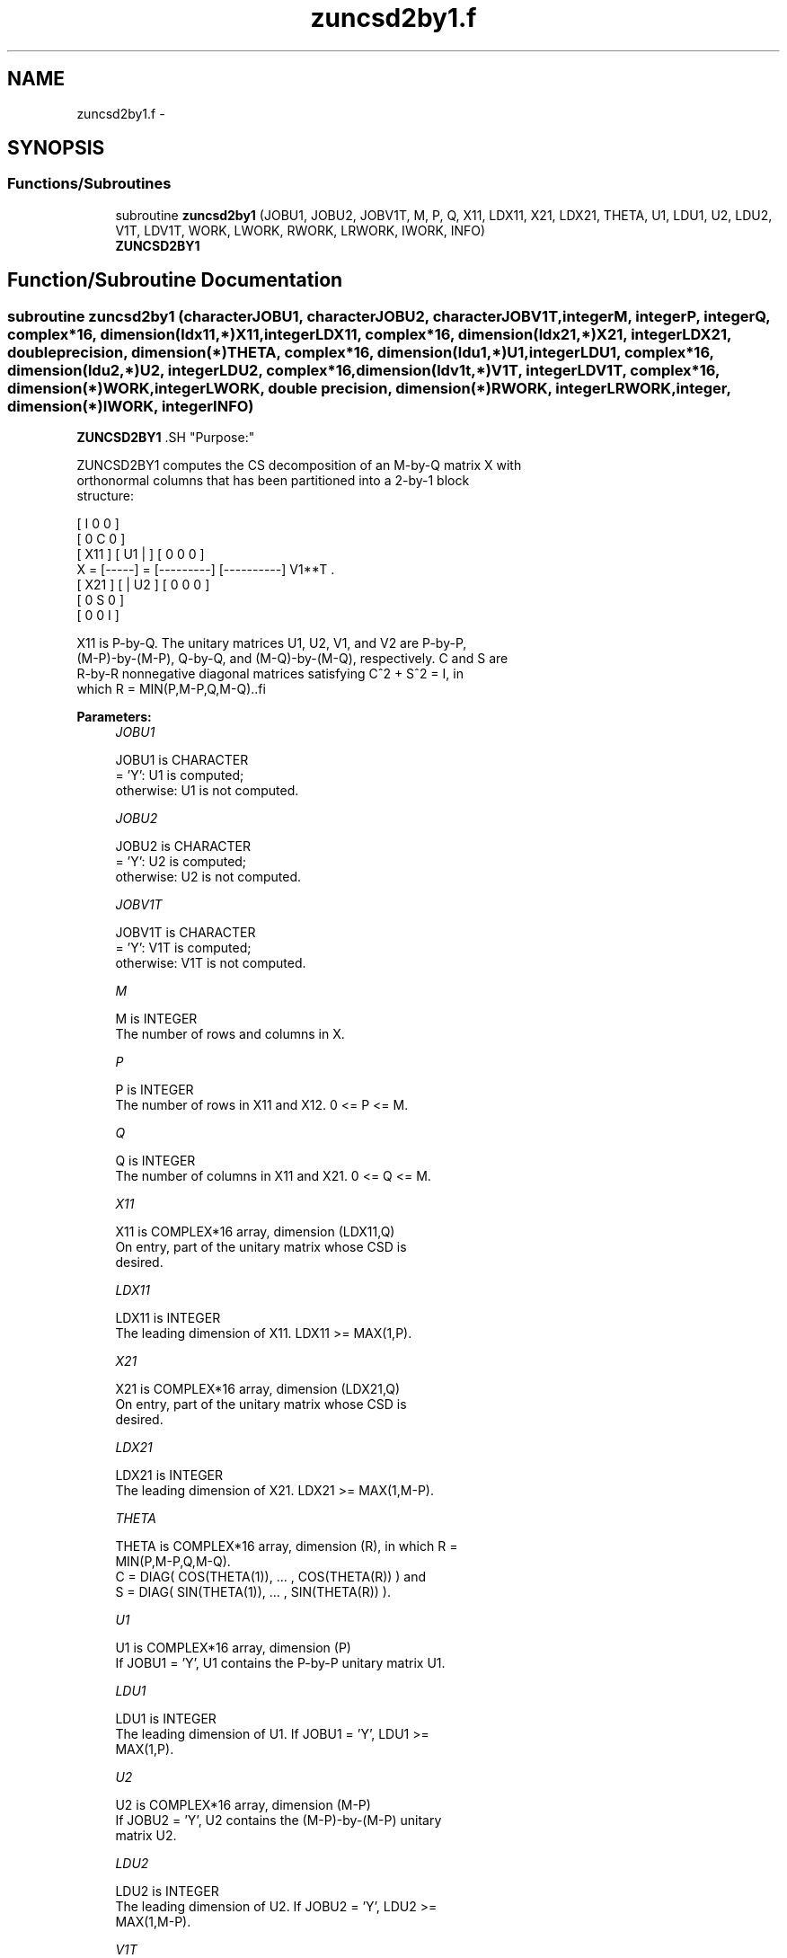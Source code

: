 .TH "zuncsd2by1.f" 3 "Sat Nov 16 2013" "Version 3.4.2" "LAPACK" \" -*- nroff -*-
.ad l
.nh
.SH NAME
zuncsd2by1.f \- 
.SH SYNOPSIS
.br
.PP
.SS "Functions/Subroutines"

.in +1c
.ti -1c
.RI "subroutine \fBzuncsd2by1\fP (JOBU1, JOBU2, JOBV1T, M, P, Q, X11, LDX11, X21, LDX21, THETA, U1, LDU1, U2, LDU2, V1T, LDV1T, WORK, LWORK, RWORK, LRWORK, IWORK, INFO)"
.br
.RI "\fI\fBZUNCSD2BY1\fP \fP"
.in -1c
.SH "Function/Subroutine Documentation"
.PP 
.SS "subroutine zuncsd2by1 (characterJOBU1, characterJOBU2, characterJOBV1T, integerM, integerP, integerQ, complex*16, dimension(ldx11,*)X11, integerLDX11, complex*16, dimension(ldx21,*)X21, integerLDX21, double precision, dimension(*)THETA, complex*16, dimension(ldu1,*)U1, integerLDU1, complex*16, dimension(ldu2,*)U2, integerLDU2, complex*16, dimension(ldv1t,*)V1T, integerLDV1T, complex*16, dimension(*)WORK, integerLWORK, double precision, dimension(*)RWORK, integerLRWORK, integer, dimension(*)IWORK, integerINFO)"

.PP
\fBZUNCSD2BY1\fP .SH "Purpose:"
.PP
.PP
.PP
.nf
 ZUNCSD2BY1 computes the CS decomposition of an M-by-Q matrix X with
 orthonormal columns that has been partitioned into a 2-by-1 block
 structure:

                                [  I  0  0 ]
                                [  0  C  0 ]
          [ X11 ]   [ U1 |    ] [  0  0  0 ]
      X = [-----] = [---------] [----------] V1**T .
          [ X21 ]   [    | U2 ] [  0  0  0 ]
                                [  0  S  0 ]
                                [  0  0  I ]
 
 X11 is P-by-Q. The unitary matrices U1, U2, V1, and V2 are P-by-P,
 (M-P)-by-(M-P), Q-by-Q, and (M-Q)-by-(M-Q), respectively. C and S are
 R-by-R nonnegative diagonal matrices satisfying C^2 + S^2 = I, in
 which R = MIN(P,M-P,Q,M-Q)..fi
.PP
 
.PP
\fBParameters:\fP
.RS 4
\fIJOBU1\fP 
.PP
.nf
          JOBU1 is CHARACTER
           = 'Y':      U1 is computed;
           otherwise:  U1 is not computed.
.fi
.PP
.br
\fIJOBU2\fP 
.PP
.nf
          JOBU2 is CHARACTER
           = 'Y':      U2 is computed;
           otherwise:  U2 is not computed.
.fi
.PP
.br
\fIJOBV1T\fP 
.PP
.nf
          JOBV1T is CHARACTER
           = 'Y':      V1T is computed;
           otherwise:  V1T is not computed.
.fi
.PP
.br
\fIM\fP 
.PP
.nf
          M is INTEGER
           The number of rows and columns in X.
.fi
.PP
.br
\fIP\fP 
.PP
.nf
          P is INTEGER
           The number of rows in X11 and X12. 0 <= P <= M.
.fi
.PP
.br
\fIQ\fP 
.PP
.nf
          Q is INTEGER
           The number of columns in X11 and X21. 0 <= Q <= M.
.fi
.PP
.br
\fIX11\fP 
.PP
.nf
          X11 is COMPLEX*16 array, dimension (LDX11,Q)
           On entry, part of the unitary matrix whose CSD is
           desired.
.fi
.PP
.br
\fILDX11\fP 
.PP
.nf
          LDX11 is INTEGER
           The leading dimension of X11. LDX11 >= MAX(1,P).
.fi
.PP
.br
\fIX21\fP 
.PP
.nf
          X21 is COMPLEX*16 array, dimension (LDX21,Q)
           On entry, part of the unitary matrix whose CSD is
           desired.
.fi
.PP
.br
\fILDX21\fP 
.PP
.nf
          LDX21 is INTEGER
           The leading dimension of X21. LDX21 >= MAX(1,M-P).
.fi
.PP
.br
\fITHETA\fP 
.PP
.nf
          THETA is COMPLEX*16 array, dimension (R), in which R =
           MIN(P,M-P,Q,M-Q).
           C = DIAG( COS(THETA(1)), ... , COS(THETA(R)) ) and
           S = DIAG( SIN(THETA(1)), ... , SIN(THETA(R)) ).
.fi
.PP
.br
\fIU1\fP 
.PP
.nf
          U1 is COMPLEX*16 array, dimension (P)
           If JOBU1 = 'Y', U1 contains the P-by-P unitary matrix U1.
.fi
.PP
.br
\fILDU1\fP 
.PP
.nf
          LDU1 is INTEGER
           The leading dimension of U1. If JOBU1 = 'Y', LDU1 >=
           MAX(1,P).
.fi
.PP
.br
\fIU2\fP 
.PP
.nf
          U2 is COMPLEX*16 array, dimension (M-P)
           If JOBU2 = 'Y', U2 contains the (M-P)-by-(M-P) unitary
           matrix U2.
.fi
.PP
.br
\fILDU2\fP 
.PP
.nf
          LDU2 is INTEGER
           The leading dimension of U2. If JOBU2 = 'Y', LDU2 >=
           MAX(1,M-P).
.fi
.PP
.br
\fIV1T\fP 
.PP
.nf
          V1T is COMPLEX*16 array, dimension (Q)
           If JOBV1T = 'Y', V1T contains the Q-by-Q matrix unitary
           matrix V1**T.
.fi
.PP
.br
\fILDV1T\fP 
.PP
.nf
          LDV1T is INTEGER
           The leading dimension of V1T. If JOBV1T = 'Y', LDV1T >=
           MAX(1,Q).
.fi
.PP
.br
\fIWORK\fP 
.PP
.nf
          WORK is COMPLEX*16 array, dimension (MAX(1,LWORK))
           On exit, if INFO = 0, WORK(1) returns the optimal LWORK.
           If INFO > 0 on exit, WORK(2:R) contains the values PHI(1),
           ..., PHI(R-1) that, together with THETA(1), ..., THETA(R),
           define the matrix in intermediate bidiagonal-block form
           remaining after nonconvergence. INFO specifies the number
           of nonzero PHI's.
.fi
.PP
.br
\fILWORK\fP 
.PP
.nf
          LWORK is INTEGER
           The dimension of the array WORK.
.fi
.PP
 
.PP
.nf
           If LWORK = -1, then a workspace query is assumed; the routine
           only calculates the optimal size of the WORK array, returns
           this value as the first entry of the work array, and no error
           message related to LWORK is issued by XERBLA.
.fi
.PP
.br
\fIRWORK\fP 
.PP
.nf
          RWORK is DOUBLE PRECISION array, dimension (MAX(1,LRWORK))
           On exit, if INFO = 0, RWORK(1) returns the optimal LRWORK.
           If INFO > 0 on exit, RWORK(2:R) contains the values PHI(1),
           ..., PHI(R-1) that, together with THETA(1), ..., THETA(R),
           define the matrix in intermediate bidiagonal-block form
           remaining after nonconvergence. INFO specifies the number
           of nonzero PHI's.
.fi
.PP
.br
\fILRWORK\fP 
.PP
.nf
          LRWORK is INTEGER
           The dimension of the array RWORK.
 
           If LRWORK = -1, then a workspace query is assumed; the routine
           only calculates the optimal size of the RWORK array, returns
           this value as the first entry of the work array, and no error
           message related to LRWORK is issued by XERBLA.
 \param[out] IWORK
 \verbatim
          IWORK is INTEGER array, dimension (M-MIN(P,M-P,Q,M-Q))
.fi
.PP
 
.br
\fIINFO\fP 
.PP
.nf
          INFO is INTEGER
           = 0:  successful exit.
           < 0:  if INFO = -i, the i-th argument had an illegal value.
           > 0:  ZBBCSD did not converge. See the description of WORK
                above for details.
.fi
.PP
 
.RE
.PP
\fBReferences: \fP
.RS 4
[1] Brian D\&. Sutton\&. Computing the complete CS decomposition\&. Numer\&. Algorithms, 50(1):33-65, 2009\&. 
.RE
.PP
\fBAuthor:\fP
.RS 4
Univ\&. of Tennessee 
.PP
Univ\&. of California Berkeley 
.PP
Univ\&. of Colorado Denver 
.PP
NAG Ltd\&. 
.RE
.PP
\fBDate:\fP
.RS 4
July 2012 
.RE
.PP

.PP
Definition at line 259 of file zuncsd2by1\&.f\&.
.SH "Author"
.PP 
Generated automatically by Doxygen for LAPACK from the source code\&.
